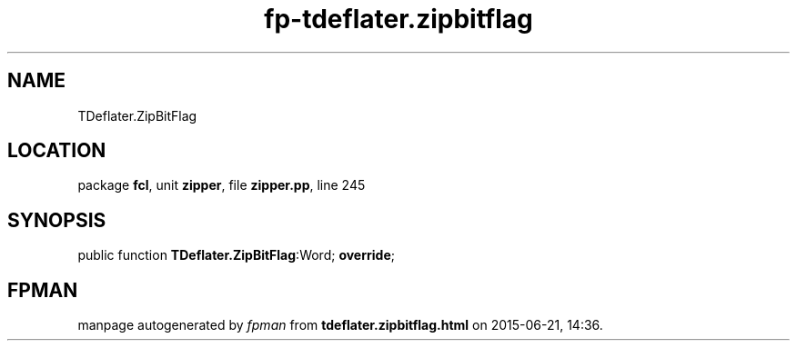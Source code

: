 .\" file autogenerated by fpman
.TH "fp-tdeflater.zipbitflag" 3 "2014-03-14" "fpman" "Free Pascal Programmer's Manual"
.SH NAME
TDeflater.ZipBitFlag
.SH LOCATION
package \fBfcl\fR, unit \fBzipper\fR, file \fBzipper.pp\fR, line 245
.SH SYNOPSIS
public function \fBTDeflater.ZipBitFlag\fR:Word; \fBoverride\fR;
.SH FPMAN
manpage autogenerated by \fIfpman\fR from \fBtdeflater.zipbitflag.html\fR on 2015-06-21, 14:36.

